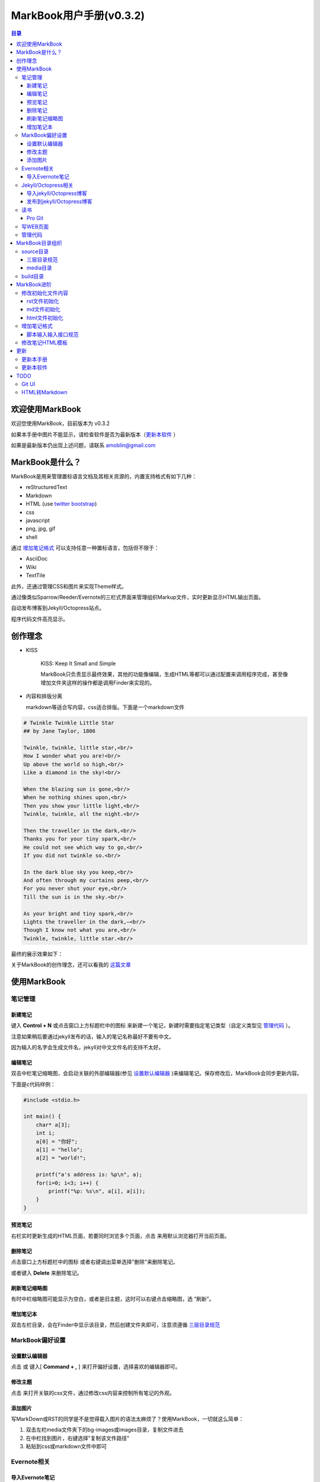 =============================
MarkBook用户手册(|version|)
=============================

.. contents:: 目录

.. |date| date:: 2012-12-27
.. title:: 欢迎使用MarkBook
.. author: amoblin <amoblin@gmail.com>
.. publish:: NO
.. |version| replace:: v0.3.2

欢迎使用MarkBook
=================

欢迎您使用MarkBook，目前版本为 |version|

如果本手册中图片不能显示，请检查软件是否为最新版本（更新本软件_ ）

如果是最新版本仍出现上述问题，请联系 amoblin@gmail.com

MarkBook是什么？
================

MarkBook是用来管理置标语言文档及其相关资源的，内置支持格式有如下几种：

* reStructuredText
* Markdown
* HTML (use `twitter bootstrap`_)
* css
* javascript
* png, jpg, gif
* shell

通过 `增加笔记格式`_ 可以支持任意一种置标语言，包括但不限于：

* AsciiDoc
* Wiki
* TextTile

此外，还通过管理CSS和图片来实现Theme样式。

.. _`twitter bootstrap`: http://twitter.github.com/bootstrap/
  
通过像类似Sparrow/Reeder/Evernote的三栏式界面来管理组织Markup文件，实时更新显示HTML输出页面。

自动发布博客到Jekyll/Octopress站点。

程序代码文件高亮显示。

创作理念
=========

* KISS

    KISS: Keep It Small and Simple

    MarkBook只负责显示最终效果，其他的功能像编辑，生成HTML等都可以通过配置来调用程序完成，甚至像增加文件夹这样的操作都是调用Finder来实现的。

* 内容和排版分离

  markdown等适合写内容，css适合排版。下面是一个markdown文件

.. code-block:: markdown

    # Twinkle Twinkle Little Star
    ## by Jane Taylor, 1806

    Twinkle, twinkle, little star,<br/>
    How I wonder what you are!<br/>
    Up above the world so high,<br/>
    Like a diamond in the sky!<br/>

    When the blazing sun is gone,<br/>
    When he nothing shines upon,<br/>
    Then you show your little light,<br/>
    Twinkle, twinkle, all the night.<br/>

    Then the traveller in the dark,<br/>
    Thanks you for your tiny spark,<br/>
    He could not see which way to go,<br/>
    If you did not twinkle so.<br/>

    In the dark blue sky you keep,<br/>
    And often through my curtains peep,<br/>
    For you never shut your eye,<br/>
    Till the sun is in the sky.<br/>

    As your bright and tiny spark,<br/>
    Lights the traveller in the dark,—<br/>
    Though I know not what you are,<br/>
    Twinkle, twinkle, little star.<br/>

最终的展示效果如下：

.. image:: /media/images/markbook-poem.png

关于MarkBook的创作理念，还可以看我的 `这篇文章`__

__ http://amoblin.farbox.com/2012/12/25/MarkBook-release.html

使用MarkBook
=============

笔记管理
**********

新建笔记
---------

键入 **Control + N** 或点击窗口上方标题栏中的图标 |new| 来新建一个笔记，新建时需要指定笔记类型（自定义类型见 管理代码_ ）。

.. |new| image:: /media/images/markbook-icon-new.png

注意如果稍后要通过jekyll发布的话，输入的笔记名称最好不要有中文。

因为输入的名字会生成文件名，jekyll对中文文件名的支持不太好。

编辑笔记
--------

双击中栏笔记缩略图，会启动关联的外部编辑器(参见 设置默认编辑器_ )来编辑笔记。保存修改后，MarkBook会同步更新内容。

下面是c代码样例：

.. code-block:: c

    #include <stdio.h>

    int main() {
        char* a[3];
        int i;
        a[0] = "你好";
        a[1] = "hello";
        a[2] = "world!";

        printf("a's address is: %p\n", a);
        for(i=0; i<3; i++) {
            printf("%p: %s\n", a[i], a[i]);
        }
    }

预览笔记
---------

右栏实时更新生成的HTML页面，若要同时浏览多个页面，点击 |open| 来用默认浏览器打开当前页面。

.. |open| image:: /media/images/markbook-icon-open.png

删除笔记
---------

点击窗口上方标题栏中的图标 |delete| 或者右键调出菜单选择"删除"来删除笔记。

或者键入 **Delete** 来删除笔记。

.. |delete| image:: /media/images/markbook-icon-delete.png

刷新笔记缩略图
---------------

有时中栏缩略图可能显示为空白，或者是旧主题，这时可以右键点击缩略图，选 “刷新”。

增加笔记本
-----------

双击左栏目录，会在Finder中显示该目录，然后创建文件夹即可，注意须遵循 三层目录规范_

MarkBook偏好设置
******************

设置默认编辑器
---------------

点击 |config| 或 键入[ **Command + ,** ] 来打开偏好设置，选择喜欢的编辑器即可。

.. |config| image:: /media/images/markbook-icon-config.png

修改主题
----------

点击 |theme| 来打开关联的css文件，通过修改css内容来控制所有笔记的外观。

.. |theme| image:: /media/images/markbook-icon-theme.png

添加图片
---------

写MarkDown或RST的同学是不是觉得载入图片的语法太麻烦了？使用MarkBook，一切就这么简单：

#. 双击左栏media文件夹下的bg-images或images目录，复制文件进去
#. 在中栏找到图片，右键选择"复制该文件路径"
#. 粘贴到css或markdown文件中即可

Evernote相关
****************

导入Evernote笔记
------------------

支持将Evernote笔记导出的HTML导入MarkBook。

#. Evernote菜单中选择 文件->导出所有笔记，保存格式为HTML
#. File -> Import Notes...，选中从Evernote中导出的文件夹，点击 open 导入

如果要导入的文件比较多可能需要等待一些时间。

Jekyll/Octopress相关
*********************

导入jekyll/Octopress博客
-------------------------

File -> Import Notes...，选择jekyll或Octopress博客的_posts目录，即可将该目录下的博客文章导入到MarkBook中。

发布到jekyll/Octopress博客
---------------------------

由于amoblin主要使用rst来写文档，对rst比较熟悉，而md就不太熟悉，所以目前此功能仅支持rst格式。后续会加入md支持。

如果在文件名为my-first-blog.rst的笔记中定义了如下内容：

.. code-block:: rst

    .. |date| date:: 2012-08-31
    .. title:: 博客标题
    .. publish:: YES

就会在 **~/.MarkBook/source/blogs/my_blog** 目录下创建 2012-08-31-my-first-blog.rst的博客文件，publish为NO时删除上述文件。

本文rst源文件第10行正是定义publish之处，现在值为NO，你可以试着修改为YES，保存，然后点blogs/my_blog看看，是不是出现了？

jekyll/Octorpress用户可以把自己的_posts目录软链到上述目录。具体例子可以看我的文章：`使用MarkBook发布博客到Jekyll`__

__ http://amoblin.farbox.com/2012/12/26/markbook-to-jekyll.html

读书
******

Pro Git
---------

Git学习的经典著作Pro Git托管在GitHub上，以Creative Commons Attribution-Non Commercial-Share Alike 3.0 license发布。

amoblin整理了Pro Git的源文件，使其符合MarkBook的 三层目录规范_ ，发布在GitHub上。

.. code-block:: console

    $ git clone git@github.com:amoblin/progit-for-markbook.git ~/.MarkBook/source/progit-for-markbook

重启MarkBook后，就可以拜读Pro Git了。

写WEB页面
**********

MarkBook的 主页_ 就是借助它实现的，有图为证：

.. image:: /media/images/markbook-self-generate.png

.. _主页: http://markbook.farbox.com/

管理代码
*********

新建笔记，笔记标题输入程序名，比如hello.py，笔记类型选择最下面的“自定义”，这样生成的文件就不会再添加额外的后缀名了。

粘贴代码进去，保存，MarkBook会高亮显示代码。

如果显示内容为：Unknown type of file: [filename]。那么说明MarkBook不能识别文件的MIME类型。

MarkBook目录组织
=================

MarkBook的主目录为~/.MarkBook，下面有2个目录：

* build         用来存放生成的HTML文件
* source        源文件

source目录
***********

source目录下3层之内(包括第三层)的目录/文件都会被MarkBook管理。

三层目录规范
--------------

source目录下有三层：

第一层(MyNotes.localized)是笔记本库，一般也是一个git库(MarkBook会忽略.git目录)。

第二层(markbook-doc)是笔记本，用于存放各种分类的笔记。

第三层(README.rst)是笔记

凡是符合上述要求的文件/目录都会被MarkBook识别，source目录下的任何改变都会被MarkBook捕获，从而更新用户界面。

典型的3层目录树结构如下：

.. code-block:: console

    source
    └── MyNotes.localized
        └── markbook-doc
            └── README.rst

media目录
-----------

source目录下默认有一个名为media的目录，MarkBook的主题样式表、初始化文件模板等存放在这里。

.. code-block:: console

    $ ls media
    bg-images  bin        css        file_types images     templates

* bg-images     背景图片
* bin           生成html的脚本
* css           存放主题样式表
* file_types    存放初始化文件模板
* images        存放笔记文档中的图片
* templates     生成html后外嵌HTML模板

其中 bin/mkldir 是用来创建本地化目录的脚本，上面的MyNotes.localized正是用此创建。(参看 Mac下创建本地化目录_)

build目录
**********

存放source目录生成的HTML等文件，结构上基本和source保持一致，但多出来一个bootstrap目录。

这个bootstrap就是著名的twitter bootstrap，MarkBook在引入HTML笔记支持时选择了twitter bootstrap。

.. _Mac下创建本地化目录: http://amoblin.farbox.com/2013/01/10/create-localized-directory-on-os-x.html

MarkBook进阶
=============

MarkBook通过CSS来控制笔记的显示效果。

可以配置不同内容的CSS来生成不同的显示版式。相同显示版式的笔记使用相同的二级后缀名，比如

* 我的日记.diary.md     版式为diary的markdown格式笔记
* 志摩的诗.poetry.md    版式为poetry的markdown格式笔记

这样虽然同为markdown文件，使用同一个HTML生成器，但是可以在初始化和最终生成HTML的时候，采取不同的行为。

修改初始化文件内容
*******************

在 新建笔记_ 时，输入笔记名，点击 ‘创建’ 后会生成一个笔记，打开笔记会发现里面已经有内容了，这些内容就是从 media/file_types目录下的文件初始化而来的。

该目录结构如下：

.. code-block:: console

    $ ls file_types
    default.html default.md   default.rst  poetry.md

默认版式的笔记会使用名为default的同格式文件来初始化，而特定版式的笔记会使用对应版式名的同格式文件来初始化。

比如新建一个笔记名为 new.peotry 的MarkDown格式笔记，会使用 poetry.md文件来初始化内容。

通过在此目录添加文件来增加版式。

目前还不支持增加新格式(新格式文件只能自己通过其他途径自己创建)。

rst文件初始化
-------------

默认的rst文件初始化内容如下

.. code-block:: rst

    %@
    %@
    %@

    .. Author: your_name
    .. title:: 可以是中文名
    .. |date| date:: %@
    .. publish:: NO

参数用 "%@"表示， 一共4个参数。

* 第2个参数是笔记名
* 第1个和第3个是根据笔记名计算出来的 ‘=’ (RST语法要求)
* 第4个参数是当前日期，主要用于生成jekyll格式的文件名。

md文件初始化
-------------

.. code-block:: markdown

    %@
    %@

* 第1个参数是笔记名
* 第2个是创建时间。

html文件初始化
---------------

这个比较长，不在这里写了，可以打开 media/file_types下的default.html来看。

3个参数：第1个是笔记名，第2个是创建时间，第3个还是笔记名。

增加笔记格式
***************

对MarkBook没有内置的格式，可以在 media/bin 下编写shell脚本来增加支持。

MarkBook内置对markdown、rst的支持，但如果该目录下也有对应的HTML生成器，会优先使用该生成器来生成。

比如下面的markdown.sh脚本，在生成的html末尾加上了一行文字：

.. code-block:: console

    #!/bin/sh
    echo "`/usr/local/bin/markdown $1` <br/> generated by markdown.sh"

这样，后缀为markdown.sh的文件，生成的html页面下面都会有这一行文字。

也可以用二级版式来对特定版式的笔记做特定转化。

脚本输入输入接口规范
---------------------

输入：1个参数，为源文件路径
输出：到标准输出，为HTML内容

MarkBook通过管道获取脚本的输出来做进一步加工，所以请确保脚本一定要输出内容。

修改笔记HTML模板
*****************

在 media/templates 下保存文件输出模板。

通过标准markdown生成的html文件是只有内容的，并没有html的外部框架，所以通过模板进行包装，从而能够应用css主题。

默认有下面3个模板文件：

* md.html
    \*.md 笔记的输出模板
* poetry.md.html
    \*.peotry.md 笔记的输出模板
* pygmentize.html
    程序文件的输出模板

更新
=====

更新本手册
**********

本文所在目录为一个git仓库，远程仓库地址为：

.. code-block:: console

    $ cd ~/.MarkBook/source/MyNotes.localized/markbook-doc
    $ git remote -v
    origin	git@github.com:amoblin/markbook-doc.git (fetch)
    origin	git@github.com:amoblin/markbook-doc.git (push)

获取更新：

.. code-block:: console

    $ git pull

更新本软件
***********

菜单项：MarkBook -> Check for updates..

或者至 MarkBook的下载页_

.. _MarkBook的下载页: http://code.google.com/p/markbook/downloads/list

TODO
====

Git UI
********

像Xcode一样显示文件状态，同时添加git pull，git push按钮。

HTML转Markdown
****************

这样导入的Evernote笔记就可以编辑了。

